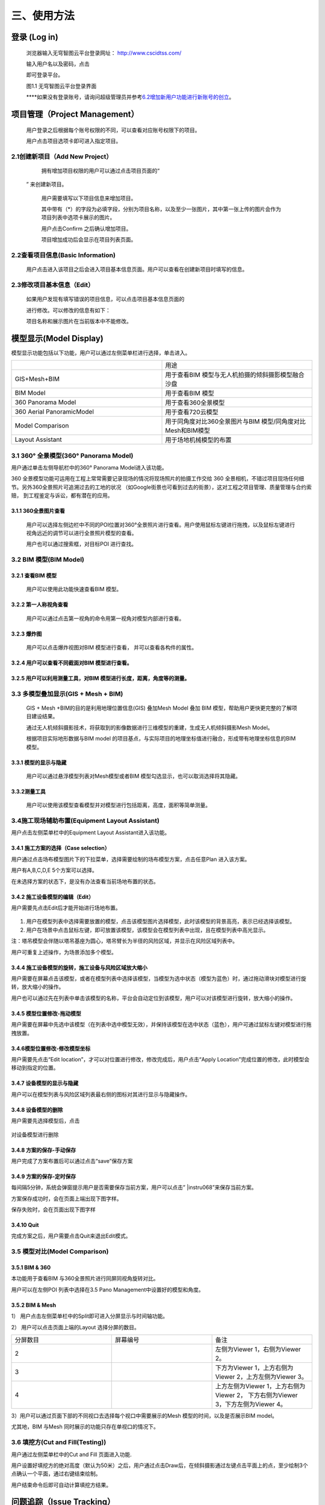 三、使用方法
======

登录 (Log in)
-----------

   浏览器输入无穹智图云平台登录网址： http://www.cscidtss.com/

   输入用户名以及密码，点击

   .. image:: ./media/instru058.png

   即可登录平台。

   .. image:: ./media/image2.png

   图1.1 无穹智图云平台登录界面

   **\**\ 如果没有登录账号，请询问超级管理员并参考\ `6.2增加新用户功能进行新账号的创立 <_6.2增加新用户（Add_New_User）>`__\ 。

项目管理（Project Management）
------------------------

   用户登录之后根据每个账号权限的不同，可以查看对应账号权限下的项目。

   用户点击项目选项卡即可进入指定项目。

   .. image:: ./media/image3.png

2.1创建新项目（Add New Project）
~~~~~~~~~~~~~~~~~~~~~~~~~

   拥有增加项目权限的用户可以通过点击项目页面的“

  .. image:: ./media/instru059.png

  ” 来创建新项目。

   .. image:: ./media/image5.png

   用户需要填写以下项目信息来增加项目。

   其中带有（*）的字段为必填字段，分别为项目名称，以及至少一张图片，其中第一张上传的图片会作为项目列表中选项卡展示的图片。

   用户点击Confirm 之后确认增加项目。

   项目增加成功后会显示在项目列表页面。

   .. image:: ./media/instru060.png


2.2查看项目信息(Basic Information)
~~~~~~~~~~~~~~~~~~~~~~~~~~~~

   用户点击进入该项目之后会进入项目基本信息页面。用户可以查看在创建新项目时填写的信息。

   .. image:: ./media/image7.png

2.3修改项目基本信息（Edit）
~~~~~~~~~~~~~~~~~

   如果用户发现有填写错误的项目信息，可以点击项目基本信息页面的

   .. image:: ./media/instru061.png

   进行修改。可以修改的信息有如下：

   .. image:: ./media/image9.png

   项目名称和展示图片在当前版本中不能修改。

模型显示(Model Display)
-------------------

模型显示功能包括以下功能，用户可以通过左侧菜单栏进行选择，单击进入。

.. list-table::
   :widths: 50 50
   :header-rows: 0


   * -
     - 用途

   * - GIS+Mesh+BIM
     - 用于查看BIM 模型与无人机拍摄的倾斜摄影模型融合沙盘

   * - BIM Model
     - 用于查看BIM 模型

   * - 360 Panorama Model
     - 用于查看360全景模型

   * - 360 Aerial PanoramicModel
     - 用于查看720云模型

   * - Model Comparison
     - 用于同角度对比360全景图片与BIM 模型/同角度对比Mesh和BIM模型

   * - Layout Assistant
     - 用于场地机械模型的布置


3.1 360° 全景模型(360° Panorama Model)
~~~~~~~~~~~~~~~~~~~~~~~~~~~~~~~~~~

用户通过单击左侧导航栏中的360° Panorama Model进入该功能。

360 全景模型功能可运用在工程上常常需要记录现场的情况将现场照片的拍摄工作交给 360 全景相机，不错过项目现场任何细节。另外360全景照片可追溯过去的工地的状况 （如Google街景也可看到过去的街景），这对工程之项目管理、质量管理与合约索赔， 到工程鉴定与诉讼，都有潜在的应用。

3.1.1 360全景图片查看
^^^^^^^^^^^^^^^

   用户可以选择左侧边栏中不同的POI位置对360°全景照片进行查看。用户使用鼠标左键进行拖拽，以及鼠标左键进行视角远近的调节可以进行全景照片模型的查看。

   用户也可以通过搜索框，对目标POI 进行查找。

   .. image:: ./media/image10.png

3.2 BIM 模型(BIM Model)
~~~~~~~~~~~~~~~~~~~~~

3.2.1 查看BIM 模型
^^^^^^^^^^^^^^^

   用户可以使用此功能快速查看BIM 模型。

   .. image:: ./media/image11.png

3.2.2 第一人称视角查看
^^^^^^^^^^^^^^^

   用户可以通过点击第一视角的命令用第一视角对模型内部进行查看。

   .. image:: ./media/image12.png

3.2.3 爆炸图
^^^^^^^^^^^^^^^

   用户可以点击爆炸视图对BIM 模型进行查看， 并可以查看各构件的属性。

   .. image:: ./media/image13.png

3.2.4 用户可以查看不同截面对BIM 模型进行查看。
^^^^^^^^^^^^^^^

   .. image:: ./media/image14.png

3.2.5 用户可以利用测量工具，对BIM 模型进行长度，距离，角度等的测量。
^^^^^^^^^^^^^^^
   .. image:: ./media/image15.png

3.3 多模型叠加显示(GIS + Mesh + BIM)
~~~~~~~~~~~~~~~~~~~~~~~~~~~~~

   GIS + Mesh +BIM的目的是利用地理位置信息(GIS) 叠加Mesh Model 叠加 BIM 模型，帮助用户更快更完整的了解项目建设结果。

   通过无人机倾斜摄影技术，将获取到的影像数据进行三维模型的重建，生成无人机倾斜摄影Mesh Model。

   根据项目实际地形数据与BIM model 的项目基点，与实际项目的地理坐标值进行融合，形成带有地理坐标信息的BIM 模型。

3.3.1 模型的显示与隐藏
^^^^^^^^^^^^^^^

   用户可以通过悬浮模型列表对Mesh模型或者BIM 模型勾选显示，也可以取消选择将其隐藏。

   .. image:: ./media/instru062.png

3.3.2测量工具
^^^^^^^^^^

   用户可以使用该模型查看模型并对模型进行包括距离，高度，面积等简单测量。

   .. image:: ./media/image17.png

3.4施工现场辅助布置(Equipment Layout Assistant)
~~~~~~~~~~~~~~~~~~~~~~~~~~~~~~~~~~~~~~~

用户点击左侧菜单栏中的Equipment Layout Assistant进入该功能。

3.4.1 施工方案的选择（Case selection）
^^^^^^^^^^^^^^^

用户通过点击场布模型图片下的下拉菜单，选择需要绘制的场布模型方案，点击任意Plan 进入该方案。

用户有A,B,C,D,E 5个方案可以选择。

在未选择方案的状态下，是没有办法查看当前场地布置的状态。

.. image:: ./media/instru014.png
   :width: 5.77222in
   :height: 3.22412in

3.4.2 施工设备模型的编辑（Edit）
^^^^^^^^^^^^^^^

用户需要先点击Edit后才能开始进行场地布置。

    .. image:: ./media/instru015.png
       :width: 5.77222in
       :height: 3.07852in

1. 用户在模型列表中选择需要放置的模型，点击该模型图片选择模型，此时该模型的背景高亮，表示已经选择该模型。

2. 用户在场景中点击鼠标左键，即可放置该模型，该模型会在模型列表中出现，且在模型列表中高光显示。

注：塔吊模型会伴随以塔吊基座为圆心，塔吊臂长为半径的风险区域，并显示在风险区域列表中。

用户可重复上述操作，为场景添加多个模型。

    .. image:: ./media/instru016.png
       :width: 5.76042in
       :height: 2.89583in

3.4.4 施工设备模型的旋转，施工设备与风险区域放大缩小
^^^^^^^^^^^^^^^

用户需要在屏幕点击该模型，或者在模型列表中选择该模型，当模型为选中状态（模型为蓝色）时，通过拖动滑块对模型进行旋转，放大缩小的操作。

用户也可以通过先在列表中单击该模型的名称，平台会自动定位到该模型，用户可以对该模型进行旋转，放大缩小的操作。

    .. image:: ./media/instru063.png

    .. image:: ./media/instru064.png

3.4.5 模型位置修改-拖动模型
^^^^^^^^^^^^^^^

用户需要在屏幕中先选中该模型（在列表中选中模型无效），并保持该模型在选中状态（蓝色），用户可通过鼠标左键对模型进行拖拽放置。

3.4.6模型位置修改-修改模型坐标
^^^^^^^^^^^^^^^

用户需要先点击“Edit location”，才可以对位置进行修改，修改完成后，用户点击“Apply Location”完成位置的修改，此时模型会移动到指定的位置。

    .. image:: ./media/instru065.png

    .. image:: ./media/instru066.png

3.4.7 设备模型的显示与隐藏
^^^^^^^^^^^^^^^

用户可以在模型列表与风险区域列表最右侧的图标对其进行显示与隐藏操作。

3.4.8 设备模型的删除
^^^^^^^^^^^^^^^

用户需要先选择模型后，点击

 .. image:: ./media/instru067.png

对设备模型进行删除

3.4.8 方案的保存-手动保存
^^^^^^^^^^^^^^^

用户完成了方案布置后可以通过点击“save”保存方案

    .. image:: ./media/instru017.png
       :width: 5.76042in
       :height: 2.76042in

3.4.9 方案的保存-定时保存
^^^^^^^^^^^^^^^

每间隔5分钟，系统会弹窗提示用户是否需要保存当前方案，用户可以点击” |instru068\ ”来保存当前方案。

.. image:: ./media/instru018.png
   :width: 5.76042in
   :height: 2.89583in

方案保存成功时，会在页面上端出现下图字样。

.. image:: ./media/instru019.png
   :width: 3.12472in
   :height: 0.29887in

保存失败时，会在页面出现下图字样

.. image:: ./media/instru020.png
   :width: 2.80518in
   :height: 0.30693in

3.4.10 Quit
^^^^^^^^^^^^^^^

完成方案之后，用户需要点击Quit来退出Edit模式。

.. image:: ./media/instru021.png
   :width: 5.76042in
   :height: 2.76042in

3.5 模型对比(Model Comparison)
~~~~~~~~~~~~~~~~~~~~~~~~~~

3.5.1 BIM & 360
^^^^^^^^^^^^^^^

本功能用于查看BIM 与360全景照片进行同屏同视角旋转对比。

用户可以在左侧POI 列表中选择在3.5 Pano Management中设置好的模型和角度。

.. image:: ./media/instru022.png
   :width: 5.76042in
   :height: 2.89583in

3.5.2 BIM & Mesh
^^^^^^^^^^^^^^^^

1） 用户点击左侧菜单栏中的Split即可进入分屏显示与时间轴功能。

.. image:: ./media/instru023.png
   :width: 5.76042in
   :height: 2.89583in

2） 用户可以点击页面上端的Layout 选择分屏的数目。

.. list-table::
   :widths: 33 33 33
   :header-rows: 0


   * - 分屏数目
     - 屏幕编号
     - 备注

   * - 2
     - .. image:: ./media/instru069.png
     - 左侧为Viewer 1，右侧为Viewer 2。

   * - 3
     - .. image:: ./media/instru070.png
     - 下方为Viewer 1，上方右侧为Viewer 2，上方左侧为Viewer 3。

   * - 4
     - .. image:: ./media/instru069.png
     - 上方左侧为Viewer 1，上方右侧为Viewer 2， 下方右侧为Viewer 3，下方左侧为Viewer 4。

3）用户可以通过页面下部的不同视口去选择每个视口中需要展示的Mesh 模型的时间，以及是否展示BIM model。

尤其地，BIM 与Mesh 同时展示的功能只存在单视口的情况下。

.. image:: ./media/instru024.png
   :width: 5.69542in
   :height: 1.32234in

3.6 填挖方(Cut and Fill(Testing))
~~~~~~~~~~~~~~~~~~~~~~~~~~~~~~

用户通过左侧菜单栏中的Cut and Fill 页面进入功能.

.. image:: ./media/instru025.png
   :width: 5.76042in
   :height: 2.76042in

用户设置好填挖方的绝对高度（默认为50米）之后，用户通过点击Draw后，在倾斜摄影通过左键点击平面上的点，至少绘制3个点确认一个平面，通过右键结束绘制。

.. image:: ./media/instru026.png
   :width: 2.51042in
   :height: 2.29167in

用户结束命令后即可自动计算填挖方结果。

.. image:: ./media/instru027.png
   :width: 3.61458in
   :height: 2.53125in

问题追踪（Issue Tracking）
--------------------

4.1新增问题（Add New Issue）
~~~~~~~~~~~~~~~~~~~~~~~~~

4.1.1
^^^^^^^^^^^^^^^^

首先用户选择出现问题的全景图片对应的POI。

4.1.2
^^^^^^^^^^^^^^^^

用户通过点击Add new issue 来新增问题。

   .. image:: ./media/instru028.png

4.1.3
^^^^^^^^^

用户通过填写以下表单来新增问题和问题的详情，用户点击“

  .. image:: ./media/instru071.png

”完成问题的添加。

   .. image:: ./media/instru029.png

4.2更新问题状态（Add New Status）
~~~~~~~~~~~~~~~~~~~~~~~~~

用户通过点击出现的问题，在弹出的弹窗中增加问题详情。

.. image:: ./media/instru030.png
   :width: 5.76042in
   :height: 2.76042in

点击增加新的问题状态，填写下列信息更新问题状态。

.. image:: ./media/instru031.png
   :width: 5.76042in
   :height: 2.29167in

文件管理（File Management）
---------------------

   用户可以通过文件管理上传新的BIM 模型和倾斜摄影模型。

5.1文件夹 （Folder）
~~~~~~~~~~~~~~~

5.1.1 新建文件夹（Add New Folder）
^^^^^^^^^^^^^^^^^^^^^^

   用户通过新建文件夹来分类上传BIM 模型和倾斜摄影模型。

   点击

   .. image:: ./media/instru072.png

   添加文件夹。

   .. image:: ./media/instru073.png

   用户通过填写名称和类型来完成创建新的文件夹。

   一个文件夹中只能上传一种模型。

5.1.2 文件夹的重命名（Rename）
^^^^^^^^^^^^^^^^^^^^^^

   用户可以先点击上传文件列表中的

   .. image:: ./media/instru074.png

   ，在弹出的下拉菜单选择Rename。

   .. image:: ./media/instru032.png

   用户可以通过填写更新后的命名

   .. image:: ./media/instru033.png

5.1.3 文件夹的删除（Delete）
^^^^^^^^^^^^^^^^^^^^^^

   用户可以先点击上传文件列表中的

   .. image:: ./media/instru074.png

   ，在弹出的下拉菜单选择Delete。

   .. image:: ./media/instru034.png

   用户点击Confirm确认删除或者Cancel 取消操作。

   .. image:: ./media/instru035.png

5.2倾斜摄影模型上传（Mesh Model Upload）
~~~~~~~~~~~~~~~~~~~~~~~~~~~~~~

5.2.1 倾斜摄影文件夹的建立（Create New Mesh Model Folder）
^^^^^^^^^^^^^^^^^^^^^^

用户通过新建倾斜摄影模型的文件夹。

.. image:: ./media/instru036.png
   :width: 1.56055in
   :height: 1.50165in

创建新倾斜摄影模型类型之后，通过点击文件夹名称进入文件夹。

.. image:: ./media/instru037.png
   :width: 5.76042in
   :height: 0.8125in

5.2.2 上传文件
^^^^^^^^^^^^^^^^^^^^^^

用户点击

.. image:: ./media/instru075.png

，并从本机文件中选出需要上传的打包文件。

点击▶开始上传。

或者点击×取消文件上传

文件上传页面下

.. image:: ./media/instru076.png

可以显示当前上传的文件列表。

在倾斜摄影模型上传文件夹中\ **仅能**\ 上传一个.zip格式的文件。

.. image:: ./media/instru038.png
   :width: 5.61458in
   :height: 3.77083in

文件上传之后，可以在GIS+Mesh+BIM 功能中查看最新上传的文件。

5.2.3 倾斜摄影文件重命名
^^^^^^^^^^^^^^^^^^^^^^

用户可以先点击上传文件列表中的

.. image:: ./media/instru074.png

，在弹出的下拉菜单选择Rename。

.. image:: ./media/instru039.png
   :width: 5.35417in
   :height: 2.6875in

5.2.4 倾斜摄影文件的移动
^^^^^^^^^^^^^^^^^^^^^^

用户可以先点击上传文件列表中的

.. image:: ./media/instru074.png

，在弹出的下拉菜单选择Move to。

注意：只能移动至没有文件的文件夹

.. image:: ./media/instru040.png
   :width: 4.72917in
   :height: 2.375in

5.2.5 倾斜摄影文件的删除
^^^^^^^^^^^^^^^^^^^^^^

用户可以先点击上传文件列表中的

.. image:: ./media/instru074.png ，在弹出的下拉菜单选择Delete。

.. image:: ./media/instru041.png
   :width: 5.07292in
   :height: 2.55208in

5.3 全景管理(Pano management)
~~~~~~~~~~~~~~~~~~~~~~~~~

5.3.1 Add Level
^^^^^^^^^^^^^^^

Add Level 的目的是增加层的概念方便用户对全景照片进行分层分类管理。用户可以在Level下继续增加Level来方便对全景图进行管理。

点击屏幕右侧的

.. image:: ./media/instru077

并选择Add Level功能

.. image:: ./media/instru042.png
   :width: 4.98958in
   :height: 1.625in

填写Level Name 点击Submit即可在项目下增加新的Level

用户也可以通过点击Cancel 取消增加Level

.. image:: ./media/instru043.png
   :width: 5.76042in
   :height: 1.79167in

5.3.2 Add POI
^^^^^^^^^^^^^

用户可以点击Add POI 增加全景照片。

点击屏幕右侧的

.. image:: ./media/instru077.png

并选择Add POI功能

.. image:: ./media/instru044.png
   :width: 5.76042in
   :height: 2.30208in

填写POI Name，添加全景图片和CAD 图片后点击Submit即可在项目下增加新的Level

注意Pano IMG 可以支持的格式为全景照片格式Png或者Jpg

CAD IMG可以支持的格式为Png或者Jpg格式的图片上传。（本版本支持不上传该图片）

用户也可以通过点击Cancel 取消增加Level。

注意：当没有BIM 模型上传时，点击Next 并不会进入3.6.5 对齐操作。

.. image:: ./media/instru045.png
   :width: 5.76042in
   :height: 2.28125in

5.3.3 Delete Level or POI
^^^^^^^^^^^^^^^^^^^^^^

点击

.. image:: ./media/instru078.png

触发Delete 命令

.. image:: ./media/instru046.png
   :width: 2.45833in
   :height: 2.47917in

弹窗出确认窗口，点击

.. image:: ./media/instru079.png

确认删除

点击

.. image:: ./media/instru080.png

取消删除操作

.. image:: ./media/instru047.png
   :width: 2.63542in
   :height: 1.04167in

5.3.4 Edit
^^^^^^^^^^^^

上传完成之后，点击

.. image:: ./media/instru081.png

进行全景图片与BIM 模型对齐的操作。

初始界面为下图所示

.. image:: ./media/instru048.png
   :width: 5.76042in
   :height: 2.76042in

5.3.5 对齐
^^^^^^^^^^^^

用户通过调整BIM model的位置与360全景图片进行配准。

具体操作步骤

1. 用户通过双击BIM model里的第一人称视角，通过WASD 等操作寻找与全景图片初始位置一致的BIM model 角度。

2. 用户通过点击

.. image:: ./media/instru082.png

可以重新刷新全景照片的位置，并回到全景照片的初始位置。

3. BIM model位置与360全景图片的位置对齐之后，用户通过点击

.. image:: ./media/instru083.png

，保存当前的视角。

4. 用户点击

.. image:: ./media/instru084.png

结束对齐操作。

人员管理(Personnel Management)
--------------------------

6.1查看该项目的用户列表(User List)
~~~~~~~~~~~~~~~~~~~~~~~~

   用户通过点击左侧侧边栏的Personnel Management 进入该功能。

   可以查看的内容包括，用户的姓名，用户的职位，用户的Email，用户的电话号码，用户的状态。

   .. image:: ./media/instru049.png

   拥有管理权限的用户可以通过点击Add User 进行用户的添加。

   拥有管理权限的用户进行修改或者删除的权力。

6.2增加新用户（Add New User）
~~~~~~~~~~~~~~~~~~~~~~

   拥有管理权限的用户点击Add User 进入增加新用户的页面。

   通过填写用户等信息来添加新用户

   .. image:: ./media/instru050.png

6.3编辑用户（Edit User）
~~~~~~~~~~~~~~~~~~

   拥有管理权限的用户点击Edit 进入修改用户信息页面。

可以编辑的用户信息有名字职位电话号码。

.. image:: ./media/instru051.png
   :width: 5.76042in
   :height: 2.76042in

6.4删除用户（Delete User）
~~~~~~~~~~~~~~~~~~~~

   拥有管理权限的用户可以通过点击删除用户按钮触发删除用户的操作。

   .. image:: ./media/instru052.png

   系统会弹窗请拥有管理权限的用户确认是否删除该用户。

   .. image:: ./media/instru053.png

6.5新用户的激活（Activate New User）
~~~~~~~~~~~~~~~~~~~~~~~~~~~~

   新用户需要通过以下步骤来激活账户。

6.5.1
^^^^^^^
填写的邮箱中会收到一个激活的链接，点击链接激活您的账户。 如果新用户在一段时间内不激活该账户，系统会清除账户信息，需要用户重新请求拥有管理权限的用户为他们进行新用户账户的创建。

   .. image:: ./media/instru054.png

6.5.2
^^^^^^
激活的验证码用于确认用户归属。

   .. image:: ./media/instru055.png

6.5.3
^^^^^^
激活成功之后会出现一个弹窗，用户可以点击弹窗，用户点击

   .. image:: ./media/instru085.png

可以开始登录

   .. image:: ./media/instru056.png

6.5.4
^^^^^^
账户的登录账号和密码也会发送到您这个邮箱。

   .. image:: ./media/instru057.png

6.5.5
^^^^^^
可以用邮箱中的账户和密码登录 http://www.cscidtss.com/ 平台

直播（Live）
--------

   点击左侧下拉菜单栏，单击Live 直播功能，进入直播页面。
